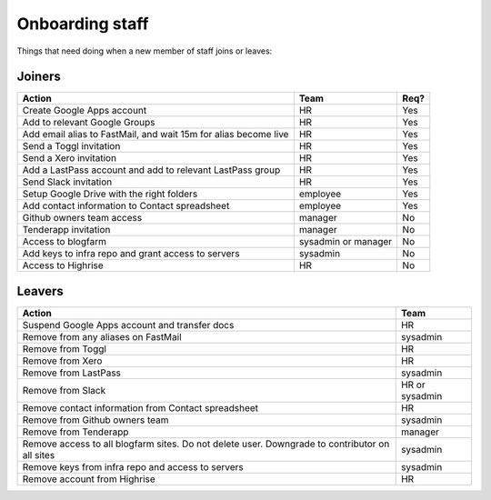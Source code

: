 Onboarding staff
================

Things that need doing when a new member of staff joins or leaves:

Joiners
-------

+-------------------------------------------------------+----------+--------+
| Action                                                | Team     | Req?   |
+=======================================================+==========+========+
| Create Google Apps account                            | HR       | Yes    |
+-------------------------------------------------------+----------+--------+
| Add to relevant Google Groups                         | HR       | Yes    |
+-------------------------------------------------------+----------+--------+
| Add email alias to FastMail, and wait 15m for alias   | HR       | Yes    |
| become live                                           |          |        |
+-------------------------------------------------------+----------+--------+
| Send a Toggl invitation                               | HR       | Yes    |
+-------------------------------------------------------+----------+--------+
| Send a Xero invitation                                | HR       | Yes    |
+-------------------------------------------------------+----------+--------+
| Add a LastPass account and add to relevant LastPass   | HR       | Yes    |
| group                                                 |          |        |
+-------------------------------------------------------+----------+--------+
| Send Slack invitation                                 | HR       | Yes    |
+-------------------------------------------------------+----------+--------+
| Setup Google Drive with the right folders             | employee | Yes    |
+-------------------------------------------------------+----------+--------+
| Add contact information to Contact spreadsheet        | employee | Yes    |
+-------------------------------------------------------+----------+--------+
| Github owners team access                             | manager  | No     |
+-------------------------------------------------------+----------+--------+
| Tenderapp invitation                                  | manager  | No     |
+-------------------------------------------------------+----------+--------+
| Access to blogfarm                                    | sysadmin | No     |
|                                                       | or       |        |
|                                                       | manager  |        |
+-------------------------------------------------------+----------+--------+
| Add keys to infra repo and grant access to servers    | sysadmin | No     |
+-------------------------------------------------------+----------+--------+
| Access to Highrise                                    | HR       | No     |
+-------------------------------------------------------+----------+--------+


Leavers
-------

+-------------------------------------------------------+----------+
| Action                                                | Team     |
+=======================================================+==========+
| Suspend Google Apps account and transfer docs         | HR       |
+-------------------------------------------------------+----------+
| Remove from any aliases on FastMail                   | sysadmin |
+-------------------------------------------------------+----------+
| Remove from Toggl                                     | HR       |
+-------------------------------------------------------+----------+
| Remove from Xero                                      | HR       |
+-------------------------------------------------------+----------+
| Remove from LastPass                                  | sysadmin |
+-------------------------------------------------------+----------+
| Remove from Slack                                     | HR or    |
|                                                       | sysadmin |
+-------------------------------------------------------+----------+
| Remove contact information from Contact spreadsheet   | HR       |
+-------------------------------------------------------+----------+
| Remove from Github owners team                        | sysadmin |
+-------------------------------------------------------+----------+
| Remove from Tenderapp                                 | manager  |
+-------------------------------------------------------+----------+
| Remove access to all blogfarm sites. Do not delete    | sysadmin |
| user. Downgrade to contributor on all sites           |          |
+-------------------------------------------------------+----------+
| Remove keys from infra repo and access to servers     | sysadmin |
+-------------------------------------------------------+----------+
| Remove account from Highrise                          | HR       |
+-------------------------------------------------------+----------+

